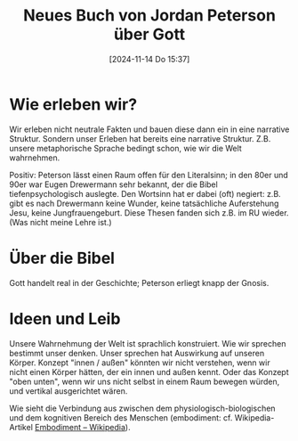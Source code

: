 #+title:      Neues Buch von Jordan Peterson über Gott
#+date:       [2024-11-14 Do 15:37]
#+filetags:   :religion:
#+identifier: 20241114T153705

* Wie erleben wir?
Wir erleben nicht neutrale Fakten und bauen diese dann ein in eine narrative Struktur. Sondern unser Erleben hat bereits eine narrative Struktur. Z.B. unsere metaphorische Sprache bedingt schon, wie wir die Welt wahrnehmen.

Positiv: Peterson lässt einen Raum offen für den Literalsinn; in den 80er und 90er war Eugen Drewermann sehr bekannt, der die Bibel tiefenpsychologisch auslegte. Den Wortsinn hat er dabei (oft) negiert: z.B. gibt es nach Drewermann keine Wunder, keine tatsächliche Auferstehung Jesu, keine Jungfrauengeburt. Diese Thesen fanden sich z.B. im RU wieder. (Was nicht meine Lehre ist.)

* Über die Bibel
Gott handelt real in der Geschichte; Peterson erliegt knapp der Gnosis. 

* Ideen und Leib
Unsere Wahrnehmung der Welt ist sprachlich konstruiert. Wie wir sprechen bestimmt unser denken. Unser sprechen hat Auswirkung auf unseren Körper. Konzept "innen / außen" könnten wir nicht verstehen, wenn wir nicht einen Körper hätten, der ein innen und außen kennt. Oder das Konzept "oben unten", wenn wir uns nicht selbst in einem Raum bewegen würden, und vertikal ausgerichtet wären.

Wie sieht die Verbindung aus zwischen dem physiologisch-biologischen und dem kognitiven Bereich des Menschen (embodiment: cf. Wikipedia-Artikel [[https://de.wikipedia.org/wiki/Embodiment][Embodiment – Wikipedia]]). 
